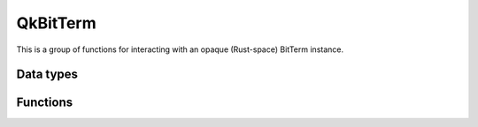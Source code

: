 =========
QkBitTerm
=========

This is a group of functions for interacting with an opaque (Rust-space) BitTerm instance.

----------
Data types
----------

.. doxygenenum:: QkBitTerm

---------
Functions
---------

.. doxygengroup:: QkBitTerm
   :content-only:
